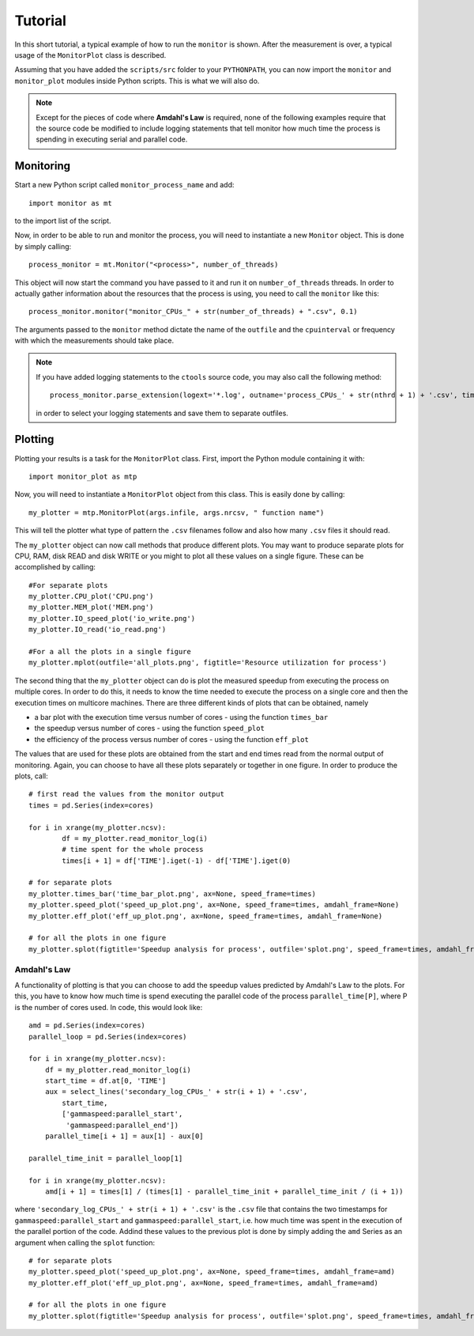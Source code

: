 Tutorial
********
In this short tutorial, a typical example of how to run the ``monitor`` is shown. After the measurement is over, a typical usage of the ``MonitorPlot`` class is described.

Assuming that you have added the ``scripts/src`` folder to your ``PYTHONPATH``, you can now import the ``monitor`` and ``monitor_plot`` modules inside Python scripts. This is what we will also do.

.. note::
   Except for the pieces of code where **Amdahl's Law** is required, none of the following examples require that the source code be modified to include logging statements that tell monitor how much time the process is spending in executing serial and parallel code.
   
Monitoring
==========
Start a new Python script called ``monitor_process_name`` and add::
    
    import monitor as mt
    
to the import list of the script. 

Now, in order to be able to run and monitor the process, you will need to instantiate a new ``Monitor`` object. This is done by simply calling::
    
    process_monitor = mt.Monitor("<process>", number_of_threads)
    
This object will now start the command you have passed to it and run it on ``number_of_threads`` threads. In order to actually gather information about the resources that the process is using, you need to call the ``monitor`` like this::

    process_monitor.monitor("monitor_CPUs_" + str(number_of_threads) + ".csv", 0.1)
            
The arguments passed to the ``monitor`` method dictate the name of the ``outfile`` and the ``cpuinterval`` or frequency with which the measurements should take place.      
            
.. note::
   If you have added logging statements to the ``ctools`` source code, you may also call the following method::
    
        process_monitor.parse_extension(logext='*.log', outname='process_CPUs_' + str(nthrd + 1) + '.csv', time_shift=TIME_ZONE_SHIFT)
   
   in order to select your logging statements and save them to separate outfiles.
   
Plotting
========
Plotting your results is a task for the ``MonitorPlot`` class. First, import the Python module containing it with::

    import monitor_plot as mtp
    
Now, you will need to instantiate a ``MonitorPlot`` object from this class. This is easily done by calling::

    my_plotter = mtp.MonitorPlot(args.infile, args.nrcsv, " function name")
    
This will tell the plotter what type of pattern the ``.csv`` filenames follow and also how many ``.csv`` files it should read.

The ``my_plotter`` object can now call methods that produce different plots. You may want to produce separate plots for CPU, RAM, disk READ and disk WRITE or you might to plot all these values on a single figure. These can be accomplished by calling::

    #For separate plots
    my_plotter.CPU_plot('CPU.png')
    my_plotter.MEM_plot('MEM.png')
    my_plotter.IO_speed_plot('io_write.png')
    my_plotter.IO_read('io_read.png')
    
    #For a all the plots in a single figure
    my_plotter.mplot(outfile='all_plots.png', figtitle='Resource utilization for process')

The second thing that the ``my_plotter`` object can do is plot the measured speedup from executing the process on multiple cores. In order to do this, it needs to know the time needed to execute the process on a single core and then the execution times on multicore machines. There are three different kinds of plots that can be obtained, namely

* a bar plot with the execution time versus number of cores - using the function ``times_bar``
* the speedup versus number of cores - using the function ``speed_plot`` 
* the efficiency of the process versus number of cores - using the function ``eff_plot``

The values that are used for these plots are obtained from the start and end times read from the normal output of monitoring. Again, you can choose to have all these plots separately or together in one figure. In order to produce the plots, call::
    
    # first read the values from the monitor output
    times = pd.Series(index=cores)
            
    for i in xrange(my_plotter.ncsv):
            df = my_plotter.read_monitor_log(i)
            # time spent for the whole process
            times[i + 1] = df['TIME'].iget(-1) - df['TIME'].iget(0)
        
    # for separate plots
    my_plotter.times_bar('time_bar_plot.png', ax=None, speed_frame=times)
    my_plotter.speed_plot('speed_up_plot.png', ax=None, speed_frame=times, amdahl_frame=None)
    my_plotter.eff_plot('eff_up_plot.png', ax=None, speed_frame=times, amdahl_frame=None)
    
    # for all the plots in one figure
    my_plotter.splot(figtitle='Speedup analysis for process', outfile='splot.png', speed_frame=times, amdahl_frame=None)
    
Amdahl's Law
------------
A functionality of plotting is that you can choose to add the speedup values predicted by Amdahl's Law to the plots. For this, you have to know how much time is spend executing the parallel code of the process ``parallel_time[P]``, where P is the number of cores used. In code, this would look like::

    amd = pd.Series(index=cores)
    parallel_loop = pd.Series(index=cores)
        
    for i in xrange(my_plotter.ncsv):
        df = my_plotter.read_monitor_log(i)
        start_time = df.at[0, 'TIME'] 
        aux = select_lines('secondary_log_CPUs_' + str(i + 1) + '.csv',
            start_time,
            ['gammaspeed:parallel_start',
             'gammaspeed:parallel_end'])
        parallel_time[i + 1] = aux[1] - aux[0]
        
    parallel_time_init = parallel_loop[1]
    
    for i in xrange(my_plotter.ncsv):
        amd[i + 1] = times[1] / (times[1] - parallel_time_init + parallel_time_init / (i + 1))
        
where ``'secondary_log_CPUs_' + str(i + 1) + '.csv'`` is the ``.csv`` file that contains the two timestamps for ``gammaspeed:parallel_start`` and ``gammaspeed:parallel_start``, i.e. how much time was spent in the execution of the parallel portion of the code. Addind these values to the previous plot is done by simply adding the ``amd`` Series as an argument when calling the ``splot`` function::

    # for separate plots
    my_plotter.speed_plot('speed_up_plot.png', ax=None, speed_frame=times, amdahl_frame=amd)
    my_plotter.eff_plot('eff_up_plot.png', ax=None, speed_frame=times, amdahl_frame=amd)
    
    # for all the plots in one figure
    my_plotter.splot(figtitle='Speedup analysis for process', outfile='splot.png', speed_frame=times, amdahl_frame=amd)
    

